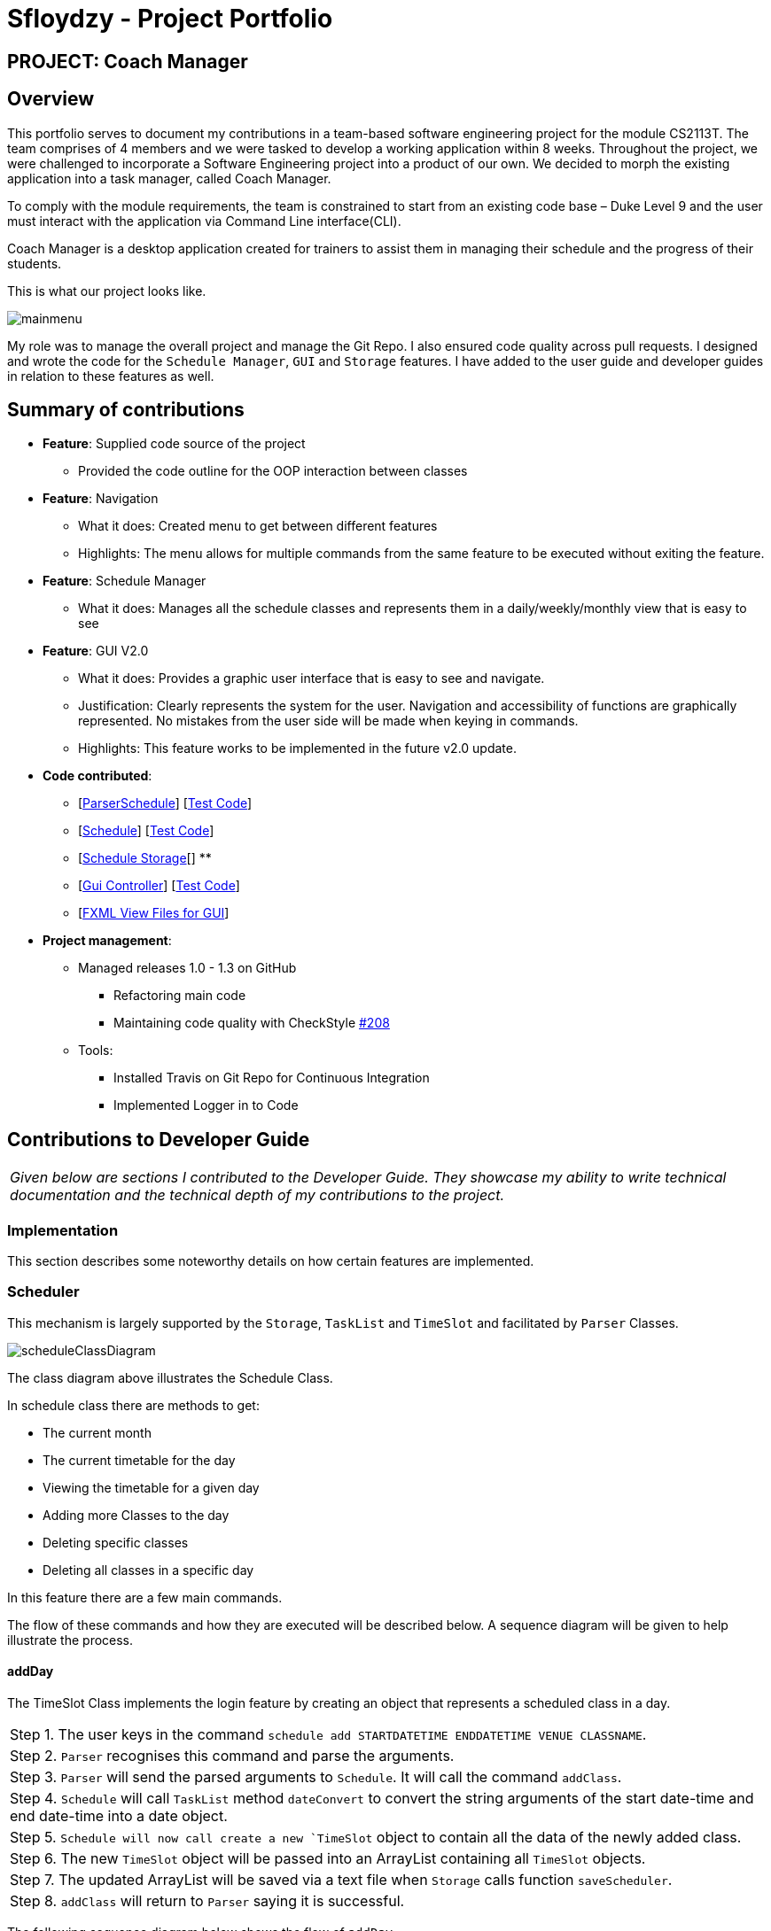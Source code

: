 = Sfloydzy - Project Portfolio
:site-section: AboutUs
:imagesDir: ../images
:stylesDir: ../stylesheets

== PROJECT: Coach Manager

== Overview

This portfolio serves to document my contributions in a team-based software engineering project for the module CS2113T. The team comprises of 4 members and we were tasked to develop a working application within 8 weeks. Throughout the project, we were challenged to incorporate a Software Engineering project into a product of our own. We decided to morph the existing application into a task manager, called Coach Manager.

To comply with the module requirements, the team is constrained to start from an existing code base – Duke Level 9 and the user must interact with the application via Command Line interface(CLI).

Coach Manager is a desktop application created for trainers to assist them in managing their schedule and the progress of their students.

This is what our project looks like.

image::mainmenu.png[align="Center"]

My role was to manage the overall project and manage the Git Repo. I also ensured code quality across pull requests. I designed and wrote the code for the `Schedule Manager`, `GUI` and `Storage` features. I have added to the user guide and developer guides in relation to these features as well.

== Summary of contributions

* *Feature*: Supplied code source of the project
** Provided the code outline for the OOP interaction between classes

* *Feature*: Navigation
** What it does: Created menu to get between different features
** Highlights: The menu allows for multiple commands from the same feature to be executed without exiting the feature.

* *Feature*: Schedule Manager
*** What it does: Manages all the schedule classes and represents them in a daily/weekly/monthly view that is easy to see

* *Feature*: GUI V2.0
*** What it does: Provides a graphic user interface that is easy to see and navigate.
*** Justification: Clearly represents the system for the user. Navigation and accessibility of functions are graphically represented. No mistakes from the user side will be made when keying in commands.
*** Highlights: This feature works to be implemented in the future v2.0 update.


* *Code contributed*:
** [https://github.com/AY1920S1-CS2113T-W13-1/main/blob/master/src/main/java/duke/parser/ParserSchedule.java[ParserSchedule]] [https://www.youtube.com/watch?v=dQw4w9WgXcQ[Test Code]]
** [https://github.com/AY1920S1-CS2113T-W13-1/main/blob/master/src/main/java/duke/models/Schedule.java[Schedule]] [https://www.youtube.com/watch?v=dQw4w9WgXcQ[Test Code]]
** [https://github.com/AY1920S1-CS2113T-W13-1/main/blob/master/src/main/java/duke/data/ScheduleStorage.java[Schedule Storage][]
**
** [https://github.com/AY1920S1-CS2113T-W13-1/main/blob/master/src/main/java/duke/launcher/gui/Controller.java[Gui Controller]] [https://www.youtube.com/watch?v=dQw4w9WgXcQ[Test Code]]
** [https://github.com/AY1920S1-CS2113T-W13-1/main/tree/master/src/main/resources/view[FXML View Files for GUI]]


* *Project management*:
** Managed releases 1.0 - 1.3 on GitHub
*** Refactoring main code
*** Maintaining code quality with CheckStyle https://github.com/AY1920S1-CS2113T-W13-1/main/pull/208[#208]
** Tools:
*** Installed Travis on Git Repo for Continuous Integration
*** Implemented Logger in to Code

== Contributions to Developer Guide

|===
|_Given below are sections I contributed to the Developer Guide. They showcase my ability to write technical documentation and the technical depth of my contributions to the project._
|===

=== Implementation
This section describes some noteworthy details on how certain features are implemented.

=== Scheduler
This mechanism is largely supported by the `Storage`, `TaskList` and `TimeSlot` and facilitated by  `Parser` Classes.

image::scheduleClassDiagram.png[align="left"]

The class diagram above illustrates the Schedule Class.

In schedule class there are methods to get:

* The current month
* The current timetable for the day
* Viewing the timetable for a given day
* Adding more Classes to the day
* Deleting specific classes
* Deleting all classes in a specific day

In this feature there are a few main commands.

The flow of these commands and how they are executed will be described below. A sequence diagram will be given to help illustrate the process.



==== addDay
The TimeSlot Class implements the login feature by creating an object that represents a scheduled class in a day.

|===
|Step 1. The user keys in the command `schedule add STARTDATETIME ENDDATETIME VENUE CLASSNAME`.
|Step 2. `Parser` recognises this command and parse the arguments.
|Step 3. `Parser` will send the parsed arguments to `Schedule`. It will call the command `addClass`.
|Step 4. `Schedule` will call `TaskList` method `dateConvert` to convert the string arguments of the start date-time and end date-time into a date object.
|Step 5. `Schedule will now call create a new `TimeSlot` object to contain all the data of the newly added class.
|Step 6. The new `TimeSlot` object will be passed into an ArrayList containing all `TimeSlot` objects.
|Step 7. The updated ArrayList will be saved via a text file when `Storage` calls function `saveScheduler`.
|Step 8. `addClass` will return to `Parser` saying it is successful.
|===

The following sequence diagram below shows the flow of `addDay`.

image::addClass.png[align="left"]


== Contributions to the User Guide


|===
|_Given below are sections I contributed to the User Guide. They showcase my ability to write documentation targeting end-users._
|===

=== Menu
*Description:* The trainer is able to navigate across the different features of the app easily. He may also see the list of commands for each featured menu.

*Format: `_[MENU NUMBER]_`*

* Navigates from the list of menu options to the listed menu option.

Example:



* Entering “1” will direct user to “Training Schedule Menu”



=== Training Schedule
**Description: ** Feature allows the trainer to add or remove training days to a training schedule. The manager may select to view the schedule by the day/week/month. After creating a training day, they will be able to add students to the class.

*Must be inside the Training Schedule Menu*

*View schedule for days*

Able to see all the days given in the month.

** *Option:* `1`

*** See which day is the present day
*** highlights which days have classes


*View all days in the week*

Able to see all the days given in the present week.

* *Option:* `2`

**  See which day in the week has classes

*View next/previous week/month*

Able to see all the days upcoming or prior week/month.

* *Option:* `3`
*** Shows a calendar of the present month

---

